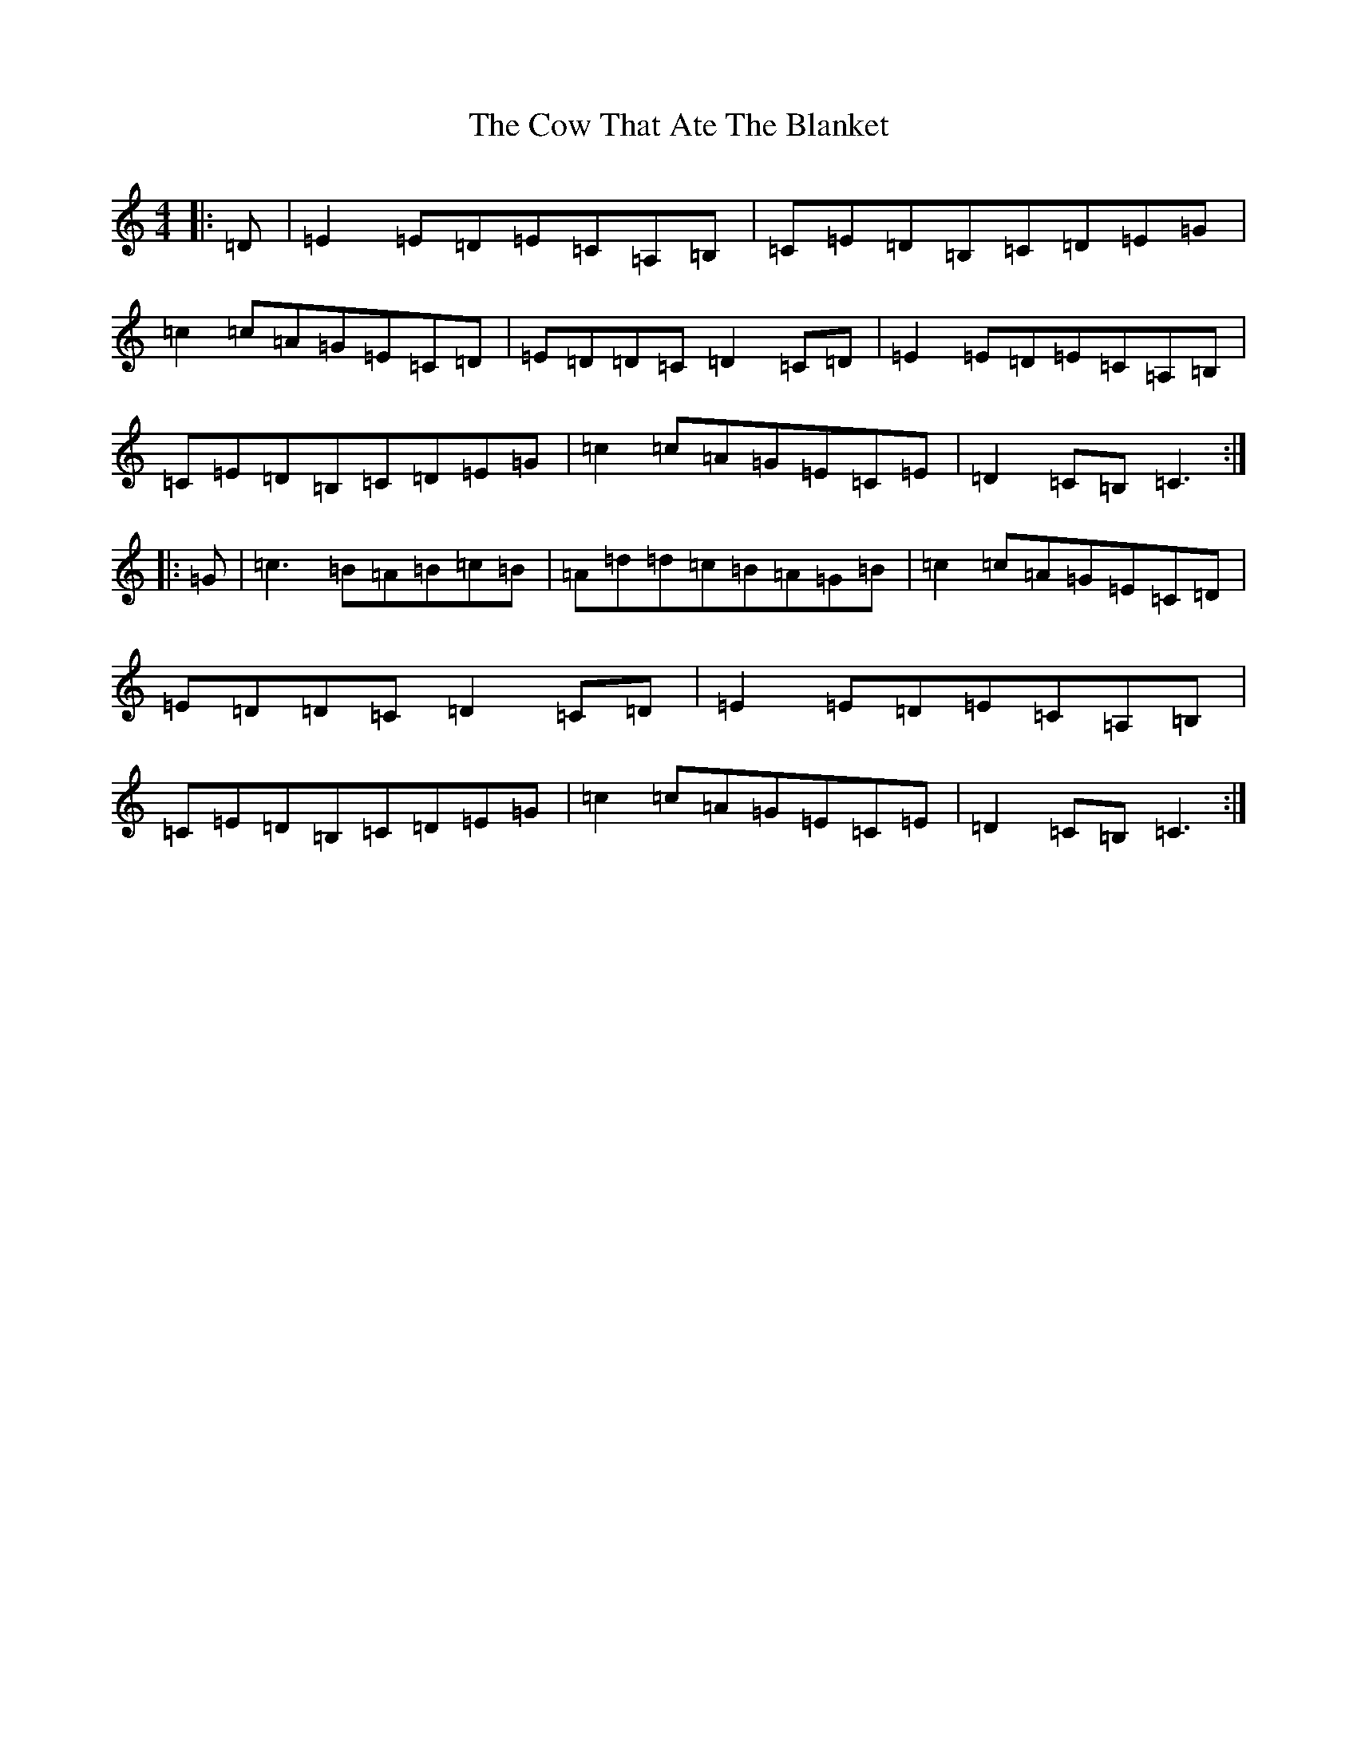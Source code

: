 X: 9236
T: Cow That Ate The Blanket, The
S: https://thesession.org/tunes/3240#setting3240
R: reel
M:4/4
L:1/8
K: C Major
|:=D|=E2=E=D=E=C=A,=B,|=C=E=D=B,=C=D=E=G|=c2=c=A=G=E=C=D|=E=D=D=C=D2=C=D|=E2=E=D=E=C=A,=B,|=C=E=D=B,=C=D=E=G|=c2=c=A=G=E=C=E|=D2=C=B,=C3:||:=G|=c3=B=A=B=c=B|=A=d=d=c=B=A=G=B|=c2=c=A=G=E=C=D|=E=D=D=C=D2=C=D|=E2=E=D=E=C=A,=B,|=C=E=D=B,=C=D=E=G|=c2=c=A=G=E=C=E|=D2=C=B,=C3:|